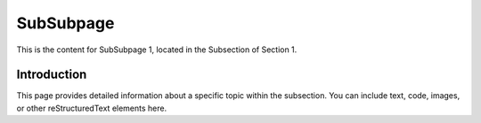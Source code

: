 SubSubpage
=========

This is the content for SubSubpage 1, located in the Subsection of Section 1.

Introduction
------------

This page provides detailed information about a specific topic within the subsection. You can include text, code, images, or other reStructuredText elements here.



